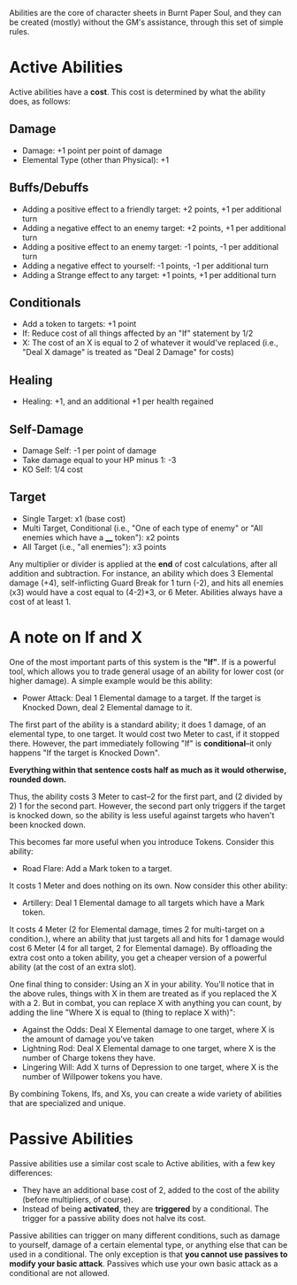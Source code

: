 Abilities are the core of character sheets in Burnt Paper Soul, and they can be created (mostly) without the GM's assistance, through this set of simple rules.

* Active Abilities
Active abilities have a *cost*. This cost is determined by what the ability does, as follows:
** Damage
- Damage: +1 point per point of damage
- Elemental Type (other than Physical): +1
** Buffs/Debuffs
- Adding a positive effect to a friendly target: +2 points, +1 per additional turn
- Adding a negative effect to an enemy target: +2 points, +1 per additional turn
- Adding a positive effect to an enemy target: -1 points, -1 per additional turn
- Adding a negative effect to yourself: -1 points, -1 per additional turn
- Adding a Strange effect to any target: +1 points, +1 per additional turn
** Conditionals
- Add a token to targets: +1 point
- If: Reduce cost of all things affected by an "If"
  statement by 1/2 
- X: The cost of an X is equal to 2 of whatever it would've replaced (i.e.,
  "Deal X damage" is treated as "Deal 2 Damage" for costs)
** Healing
- Healing: +1, and an additional +1 per health regained
** Self-Damage
- Damage Self: -1 per point of damage
- Take damage equal to your HP minus 1: -3
- KO Self: 1/4 cost
** Target
- Single Target: x1 (base cost)
- Multi Target, Conditional (i.e., "One of each type of enemy" or "All enemies which have a ____ token"): x2 points
- All Target (i.e., "all enemies"): x3 points

Any multiplier or divider is applied at the *end* of cost calculations, after all addition and subtraction.
For instance, an ability which does 3 Elemental damage (+4), self-inflicting Guard Break for 1 turn (-2), 
and hits all enemies (x3) would have a cost equal to (4-2)*3, or 6 Meter. Abilities always have a cost of at least 1.

* A note on If and X
One of the most important parts of this system is the *"If"*. If is a
powerful tool, which allows you to trade general usage of an ability 
for lower cost (or higher damage). A simple example would be this ability:
- Power Attack: Deal 1 Elemental damage to a target. If the target is Knocked Down, deal 2
  Elemental damage to it.
The first part of the ability is a standard ability; it does 1 damage, of an
elemental type, to one target. It would cost two Meter to cast, if it stopped
there. However, the part immediately following "If" is *conditional*--it only
happens "If the target is Knocked Down".

*Everything within that sentence costs half as much as it would otherwise, rounded down.*

Thus, the ability costs 3 Meter to cast--2 for the first part, and (2 divided
by 2) 1 for the second part. However, the second part only triggers if the
target is knocked down, so the ability is less useful against targets who
haven't been knocked down.

This becomes far more useful when you introduce Tokens. Consider this
ability:
- Road Flare: Add a Mark token to a target.
It costs 1 Meter and does nothing on its own. Now consider this other
ability:
- Artillery: Deal 1 Elemental damage to all targets which have a Mark token.
It costs 4 Meter (2 for Elemental damage, times 2 for multi-target on a condition.), 
where an ability that just targets all and hits for 1 damage would cost 6 Meter 
(4 for all target, 2 for Elemental damage). By offloading the extra cost onto a token ability,
you get a cheaper version of a powerful ability (at the cost of an extra slot).

One final thing to consider: Using an X in your ability. You'll notice that
in the above rules, things with X in them are treated as if you replaced the
X with a 2. But in combat, you can replace X with anything you can count, by
adding the line "Where X is equal to (thing to replace X with)":
- Against the Odds: Deal X Elemental damage to one target, where X is the
  amount of damage you've taken
- Lightning Rod: Deal X Elemental damage to one target, where X is the number
  of Charge tokens they have.
- Lingering Will: Add X turns of Depression to one target, where X is the
  number of Willpower tokens you have.
By combining Tokens, Ifs, and Xs, you can create a wide variety of abilities
that are specialized and unique.

* Passive Abilities
Passive abilities use a similar cost scale to Active abilities, with a few key differences:
- They have an additional base cost of 2, added to the cost of the ability (before multipliers, of course).
- Instead of being *activated*, they are *triggered* by a conditional. The trigger for a passive ability does not halve its cost.

Passive abilities can trigger on many different conditions, such as damage to yourself, damage of a certain elemental type, 
or anything else that can be used in a conditional. The only exception is that *you cannot use passives to modify your basic attack*.
Passives which use your own basic attack as a conditional are not allowed.
